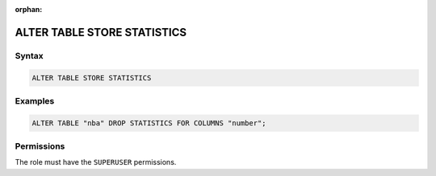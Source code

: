 :orphan:

.. _alter_table_store_statistics:

****************************
ALTER TABLE STORE STATISTICS
****************************



Syntax
======

.. code-block:: postgres

	ALTER TABLE STORE STATISTICS

Examples
========

.. code-block:: postgres

	ALTER TABLE "nba" DROP STATISTICS FOR COLUMNS "number";

Permissions
===========

The role must have the ``SUPERUSER`` permissions.

